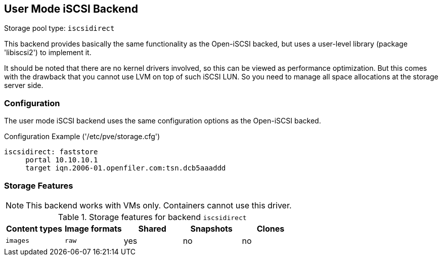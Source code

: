 User Mode iSCSI Backend
-----------------------

Storage pool type: `iscsidirect`

This backend provides basically the same functionality as the
Open-iSCSI backed, but uses a user-level library (package 'libiscsi2')
to implement it.

It should be noted that there are no kernel drivers involved, so this
can be viewed as performance optimization. But this comes with the
drawback that you cannot use LVM on top of such iSCSI LUN. So you need
to manage all space allocations at the storage server side.

Configuration
~~~~~~~~~~~~~

The user mode iSCSI backend uses the same configuration options as the
Open-iSCSI backed.

.Configuration Example ('/etc/pve/storage.cfg')
----
iscsidirect: faststore
     portal 10.10.10.1
     target iqn.2006-01.openfiler.com:tsn.dcb5aaaddd
----

Storage Features
~~~~~~~~~~~~~~~~

NOTE: This backend works with VMs only. Containers cannot use this
driver.

.Storage features for backend `iscsidirect`
[width="100%",cols="m,m,3*d",options="header"]
|==============================================================================
|Content types  |Image formats  |Shared |Snapshots |Clones
|images         |raw            |yes    |no        |no
|==============================================================================

